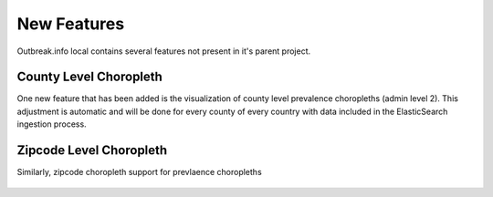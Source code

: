 New Features
============

Outbreak.info local contains several features not present in it's parent project.

County Level Choropleth
-----------------------

One new feature that has been added is the visualization of county level prevalence choropleths (admin level 2). This adjustment is automatic
and will be done for every county of every country with data included in the ElasticSearch ingestion process.

.. image:: ../static/zipcode_example_legend.png

.. figure:: ../static/county_example.png

    :width: 75%
    Figure 1. Delta prevalence in California as of Jan. 2022.


Zipcode Level Choropleth
------------------------

Similarly, zipcode choropleth support for prevlaence choropleths

.. image:: ../static/zipcode_example_legend.png
    

.. figure:: ../static/zipcode_example.png

    :width: 75%
    Figure 2. Delta prevalence in San Diego County as of Jan. 2022.
